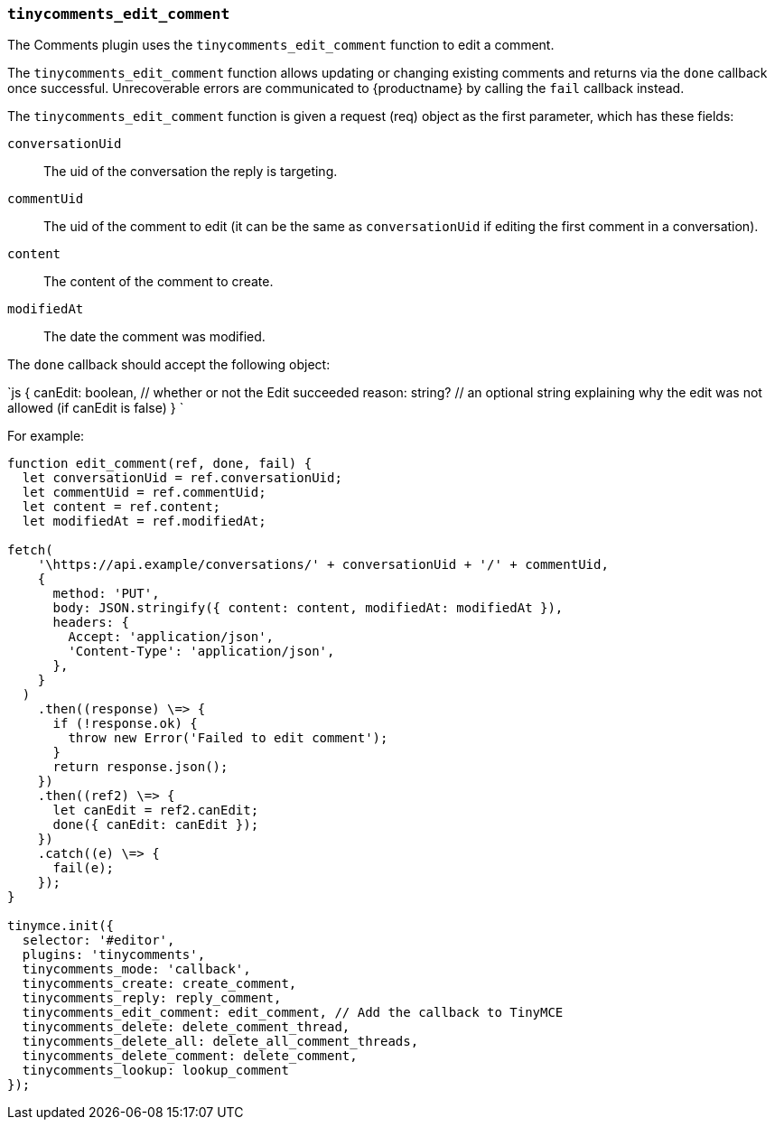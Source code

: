 === `tinycomments_edit_comment`

The Comments plugin uses the `tinycomments_edit_comment` function to edit a comment.

The `tinycomments_edit_comment` function allows updating or changing existing comments and returns via the `done` callback once successful. Unrecoverable errors are communicated to {productname} by calling the `fail` callback instead.

The `tinycomments_edit_comment` function is given a request (req) object as the first parameter, which has these fields:

`conversationUid`:: The uid of the conversation the reply is targeting.

`commentUid`:: The uid of the comment to edit (it can be the same as `conversationUid` if editing the first comment in a conversation).

`content`:: The content of the comment to create.

`modifiedAt`:: The date the comment was modified.

The `done` callback should accept the following object:

`js
{
  canEdit: boolean, // whether or not the Edit succeeded
  reason: string? // an optional string explaining why the edit was not allowed (if canEdit is false)
}
`

For example:

```js
function edit_comment(ref, done, fail) {
  let conversationUid = ref.conversationUid;
  let commentUid = ref.commentUid;
  let content = ref.content;
  let modifiedAt = ref.modifiedAt;

fetch(
    '\https://api.example/conversations/' + conversationUid + '/' + commentUid,
    {
      method: 'PUT',
      body: JSON.stringify({ content: content, modifiedAt: modifiedAt }),
      headers: {
        Accept: 'application/json',
        'Content-Type': 'application/json',
      },
    }
  )
    .then((response) \=> {
      if (!response.ok) {
        throw new Error('Failed to edit comment');
      }
      return response.json();
    })
    .then((ref2) \=> {
      let canEdit = ref2.canEdit;
      done({ canEdit: canEdit });
    })
    .catch((e) \=> {
      fail(e);
    });
}

tinymce.init({
  selector: '#editor',
  plugins: 'tinycomments',
  tinycomments_mode: 'callback',
  tinycomments_create: create_comment,
  tinycomments_reply: reply_comment,
  tinycomments_edit_comment: edit_comment, // Add the callback to TinyMCE
  tinycomments_delete: delete_comment_thread,
  tinycomments_delete_all: delete_all_comment_threads,
  tinycomments_delete_comment: delete_comment,
  tinycomments_lookup: lookup_comment
});
```
